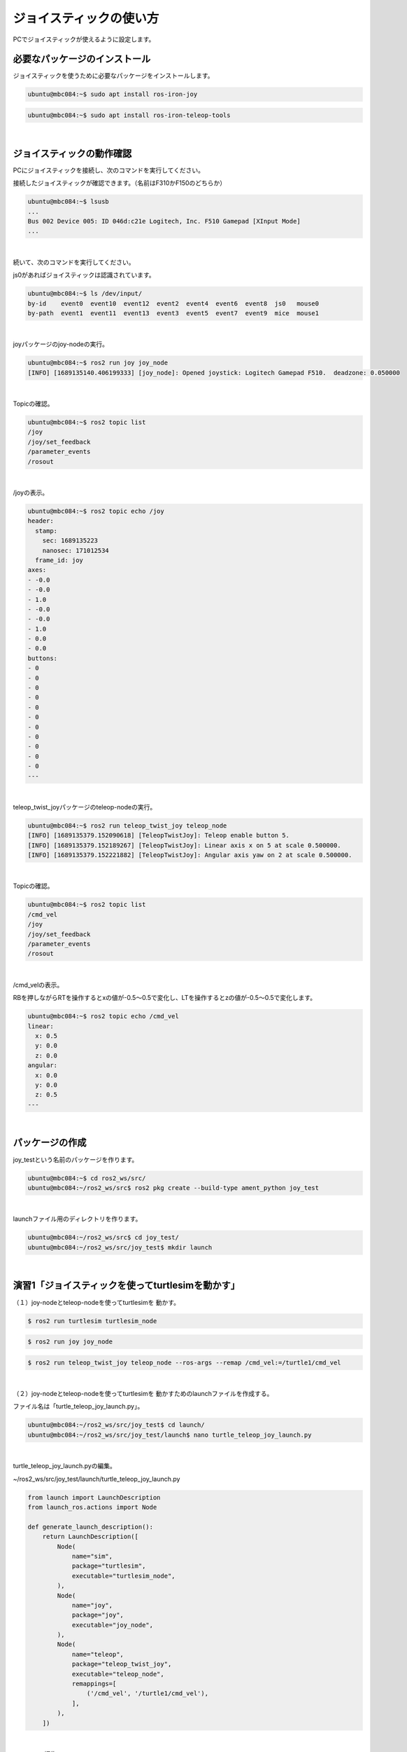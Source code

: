 .. role:: dir

============================================================
ジョイスティックの使い方
============================================================

PCでジョイスティックが使えるように設定します。

必要なパッケージのインストール
============================================================

ジョイスティックを使うために必要なパッケージをインストールします。

.. code-block:: console

    ubuntu@mbc084:~$ sudo apt install ros-iron-joy

.. code-block:: console

    ubuntu@mbc084:~$ sudo apt install ros-iron-teleop-tools

|

ジョイスティックの動作確認
============================================================

PCにジョイスティックを接続し、次のコマンドを実行してください。

接続したジョイスティックが確認できます。（名前はF310かF150のどちらか）

.. code-block:: console

    ubuntu@mbc084:~$ lsusb
    ...
    Bus 002 Device 005: ID 046d:c21e Logitech, Inc. F510 Gamepad [XInput Mode]
    ...

|

続いて、次のコマンドを実行してください。

js0があればジョイスティックは認識されています。

.. code-block:: console

    ubuntu@mbc084:~$ ls /dev/input/
    by-id    event0  event10  event12  event2  event4  event6  event8  js0   mouse0
    by-path  event1  event11  event13  event3  event5  event7  event9  mice  mouse1

|

joyパッケージのjoy-nodeの実行。

.. code-block:: console

    ubuntu@mbc084:~$ ros2 run joy joy_node 
    [INFO] [1689135140.406199333] [joy_node]: Opened joystick: Logitech Gamepad F510.  deadzone: 0.050000

|

Topicの確認。

.. code-block:: console

    ubuntu@mbc084:~$ ros2 topic list
    /joy
    /joy/set_feedback
    /parameter_events
    /rosout

|

/joyの表示。

.. code-block:: console

    ubuntu@mbc084:~$ ros2 topic echo /joy
    header:
      stamp:
        sec: 1689135223
        nanosec: 171012534
      frame_id: joy
    axes:
    - -0.0
    - -0.0
    - 1.0
    - -0.0
    - -0.0
    - 1.0
    - 0.0
    - 0.0
    buttons:
    - 0
    - 0
    - 0
    - 0
    - 0
    - 0
    - 0
    - 0
    - 0
    - 0
    - 0
    ---

|

teleop_twist_joyパッケージのteleop-nodeの実行。

.. code-block:: console

    ubuntu@mbc084:~$ ros2 run teleop_twist_joy teleop_node 
    [INFO] [1689135379.152090618] [TeleopTwistJoy]: Teleop enable button 5.
    [INFO] [1689135379.152189267] [TeleopTwistJoy]: Linear axis x on 5 at scale 0.500000.
    [INFO] [1689135379.152221882] [TeleopTwistJoy]: Angular axis yaw on 2 at scale 0.500000.

|

Topicの確認。

.. code-block:: console

    ubuntu@mbc084:~$ ros2 topic list
    /cmd_vel
    /joy
    /joy/set_feedback
    /parameter_events
    /rosout

|

/cmd_velの表示。

RBを押しながらRTを操作するとxの値が-0.5〜0.5で変化し、LTを操作するとzの値が-0.5〜0.5で変化します。

.. code-block:: console

    ubuntu@mbc084:~$ ros2 topic echo /cmd_vel 
    linear:
      x: 0.5
      y: 0.0
      z: 0.0
    angular:
      x: 0.0
      y: 0.0
      z: 0.5
    ---

|

パッケージの作成
============================================================

joy_testという名前のパッケージを作ります。

.. code-block:: console

    ubuntu@mbc084:~$ cd ros2_ws/src/
    ubuntu@mbc084:~/ros2_ws/src$ ros2 pkg create --build-type ament_python joy_test

|

launchファイル用のディレクトリを作ります。

.. code-block:: console

    ubuntu@mbc084:~/ros2_ws/src$ cd joy_test/
    ubuntu@mbc084:~/ros2_ws/src/joy_test$ mkdir launch

|

演習1「ジョイスティックを使ってturtlesimを動かす」
============================================================

（１）joy-nodeとteleop-nodeを使ってturtlesimを 動かす。

.. code-block:: console

    $ ros2 run turtlesim turtlesim_node

.. code-block:: console

    $ ros2 run joy joy_node

.. code-block:: console

    $ ros2 run teleop_twist_joy teleop_node --ros-args --remap /cmd_vel:=/turtle1/cmd_vel

|

（２）joy-nodeとteleop-nodeを使ってturtlesimを 動かすためのlaunchファイルを作成する。

ファイル名は「turtle_teleop_joy_launch.py」。

.. code-block:: console

    ubuntu@mbc084:~/ros2_ws/src/joy_test$ cd launch/
    ubuntu@mbc084:~/ros2_ws/src/joy_test/launch$ nano turtle_teleop_joy_launch.py

|

turtle_teleop_joy_launch.pyの編集。

:dir:`~/ros2_ws/src/joy_test/launch/turtle_teleop_joy_launch.py`

.. code-block:: python

    from launch import LaunchDescription
    from launch_ros.actions import Node

    def generate_launch_description():
        return LaunchDescription([
            Node(
                name="sim",
                package="turtlesim",
                executable="turtlesim_node",
            ),
            Node(
                name="joy",
                package="joy",
                executable="joy_node",
            ),
            Node(
                name="teleop",
                package="teleop_twist_joy",
                executable="teleop_node",
                remappings=[
                    ('/cmd_vel', '/turtle1/cmd_vel'),
                ],
            ),
        ])

|

setup.pyの編集。

:dir:`~/ros2_ws/src/joy_test/setup.py`

.. code-block:: python
    :emphasize-lines: 1, 2, 16

    import os
    from glob import glob

    from setuptools import find_packages, setup

    package_name = 'joy_test'

    setup(
        name=package_name,
        version='0.0.0',
        packages=find_packages(exclude=['test']),
        data_files=[
            ('share/ament_index/resource_index/packages',
                ['resource/' + package_name]),
            ('share/' + package_name, ['package.xml']),
            (os.path.join('share', package_name), glob('launch/*_launch.py')),
        ],
        install_requires=['setuptools'],
        zip_safe=True,
        maintainer='ubuntu',
        maintainer_email='ubuntu@todo.todo',
        description='TODO: Package description',
        license='TODO: License declaration',
        tests_require=['pytest'],
        entry_points={
            'console_scripts': [
            ],
        },
    )

|

ワークスペースに移動。

.. code-block:: console

    ubuntu@mbc084:~/ros2_ws/src/joy_test$ cd ~/ros2_ws/

|

ビルド。

.. code-block:: console

    ubuntu@mbc084:~/ros2_ws$ colcon build --packages-select joy_test

|

setupファイルの反映。

.. code-block:: console

    ubuntu@mbc084:~/ros2_ws$ source install/setup.bash

|

launchファイルの実行。

.. code-block:: console

    ubuntu@mbc084:~/ros2_ws$ ros2 launch joy_test turtle_teleop_joy_launch.py

|

ノードの確認。

.. code-block:: console

    ubuntu@mbc084:~/ros2_ws$ ros2 node list
    /joy
    /sim
    /teleop

|

rqt_graphでノードの確認。

.. code-block:: console

    ubuntu@mbc084:~/ros2_ws$ rqt_graph

|

.. image:: ./img/joystick_img_01.png
   :align: center

|

（３）ジョイスティックの方向キーでturtlesimを動かす プログラムを作ってください。

ファイル名は「turtle_joy.py」、 仕様はturtle_teleop_keyと同じとします。

turtle_joy.py

.. code-block:: python

    import rclpy
    from rclpy.node import Node

    from std_msgs.msg import String
    from geometry_msgs.msg import Twist
    from sensor_msgs.msg import Joy

    class JoyTwist(Node):

        def __init__(self):
            super().__init__('joy_twist')
            self.publisher_ = self.create_publisher(Twist, '/turtle1/cmd_vel', 10)
            self.subscription = self.create_subscription(
                Joy,
                'joy',
                self.joy_callback,
                10)
            self.subscription

        def joy_callback(self, joy_msg):
            twist = Twist()
            if joy_msg.axes[7] == 1:
                twist.linear.x = 2.0
            elif joy_msg.axes[7] == -1:
                twist.linear.x = -2.0
            elif joy_msg.axes[6] == 1:
                twist.angular.z = 2.0
            elif joy_msg.axes[6] == -1:
                twist.angular.z = -2.0
            else:
                twist.linear.x = 0.0
            self.publisher_.publish(twist)

        def main(args=None):
            rclpy.init(args=args)

            joy_twist = JoyTwist()

            rclpy.spin(joy_twist)

            # Destroy the node explicitly
            # (optional - otherwise it will be done automatically
            # when the garbage collector destroys the node object)
            joy_twist.destroy_node()
            rclpy.shutdown()


        if __name__ == '__main__':
            main()


package.xml

.. code-block:: none

    <?xml version="1.0"?>
    <?xml-model href="http://download.ros.org/schema/package_format3.xsd" schematyp>
    <package format="3">
      <name>joy_test</name>
      <version>0.0.0</version>
      <description>TODO: Package description</description>
      <maintainer email="ubuntu@todo.todo">ubuntu</maintainer>
      <license>TODO: License declaration</license>

      <exec_depend>rclpy</exec_depend>
      <exec_depend>std_msgs</exec_depend>
      <exec_depend>geometry_msgs</exec_depend>
      <exec_depend>sensor_msgs</exec_depend>

      <test_depend>ament_copyright</test_depend>
      <test_depend>ament_flake8</test_depend>
      <test_depend>ament_pep257</test_depend>
      <test_depend>python3-pytest</test_depend>

      <export>
        <build_type>ament_python</build_type>
      </export>
    </package>


setup.py

.. code-block:: python

    import os
    from glob import glob

    from setuptools import setup

    package_name = 'joy_test'

    setup(
        name=package_name,
        version='0.0.0',
        packages=[package_name],
        data_files=[
            ('share/ament_index/resource_index/packages',
                ['resource/' + package_name]),
            ('share/' + package_name, ['package.xml']),
            (os.path.join('share', package_name), glob('launch/*_launch.py')),
        ],
        install_requires=['setuptools'],
        zip_safe=True,
        maintainer='ubuntu',
        maintainer_email='ubuntu@todo.todo',
        description='TODO: Package description',
        license='TODO: License declaration',
        tests_require=['pytest'],
        entry_points={
            'console_scripts': [
                'joy_twist = joy_test.turtle_joy:main',
            ],
        },
    )


joy_testパッケージのjoy_twistノードを実行する。

.. code-block:: console

    $ ros2 run turtlesim turtlesim_node

.. code-block:: console

    $ ros2 run joy joy_node

.. code-block:: console

    $ ros2 run joy_test joy_twist


「turtle_joy.py」を実行するlaunchファイルを作ってください。 ファイル名は「turtle_joy_launch.py」とします。

turtle_joy_launch.py

.. code-block:: python

    from launch import LaunchDescription
    from launch_ros.actions import Node

    def generate_launch_description():
        return LaunchDescription([
            Node(
                package='turtlesim',
                executable='turtlesim_node',
                name='sim'
            ),
            Node(
                package='joy',
                executable='joy_node',
                name='joy'
                ),
            Node(
                package='joy_test',
                executable='joy_twist',
                name='test'
               ),
        ])


launchファイルを実行する。

.. code-block:: console

    $ ros2 launch joy_test turtle_joy_launch.py

